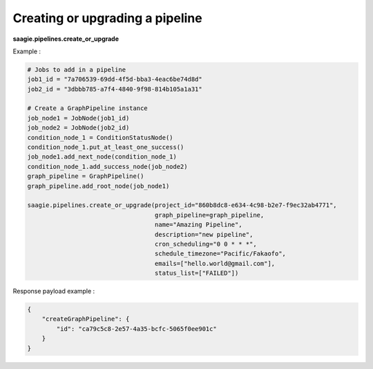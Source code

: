 Creating or upgrading a pipeline
-------------------

**saagie.pipelines.create_or_upgrade**

Example :

.. code:: python

   # Jobs to add in a pipeline
   job1_id = "7a706539-69dd-4f5d-bba3-4eac6be74d8d"
   job2_id = "3dbbb785-a7f4-4840-9f98-814b105a1a31"

   # Create a GraphPipeline instance
   job_node1 = JobNode(job1_id)
   job_node2 = JobNode(job2_id)
   condition_node_1 = ConditionStatusNode()
   condition_node_1.put_at_least_one_success()
   job_node1.add_next_node(condition_node_1)
   condition_node_1.add_success_node(job_node2)
   graph_pipeline = GraphPipeline()
   graph_pipeline.add_root_node(job_node1)

   saagie.pipelines.create_or_upgrade(project_id="860b8dc8-e634-4c98-b2e7-f9ec32ab4771",
                                      graph_pipeline=graph_pipeline,
                                      name="Amazing Pipeline",
                                      description="new pipeline",
                                      cron_scheduling="0 0 * * *",
                                      schedule_timezone="Pacific/Fakaofo",
                                      emails=["hello.world@gmail.com"],
                                      status_list=["FAILED"])

Response payload example :

.. code:: python

   {
       "createGraphPipeline": {
           "id": "ca79c5c8-2e57-4a35-bcfc-5065f0ee901c"
       }
   }

